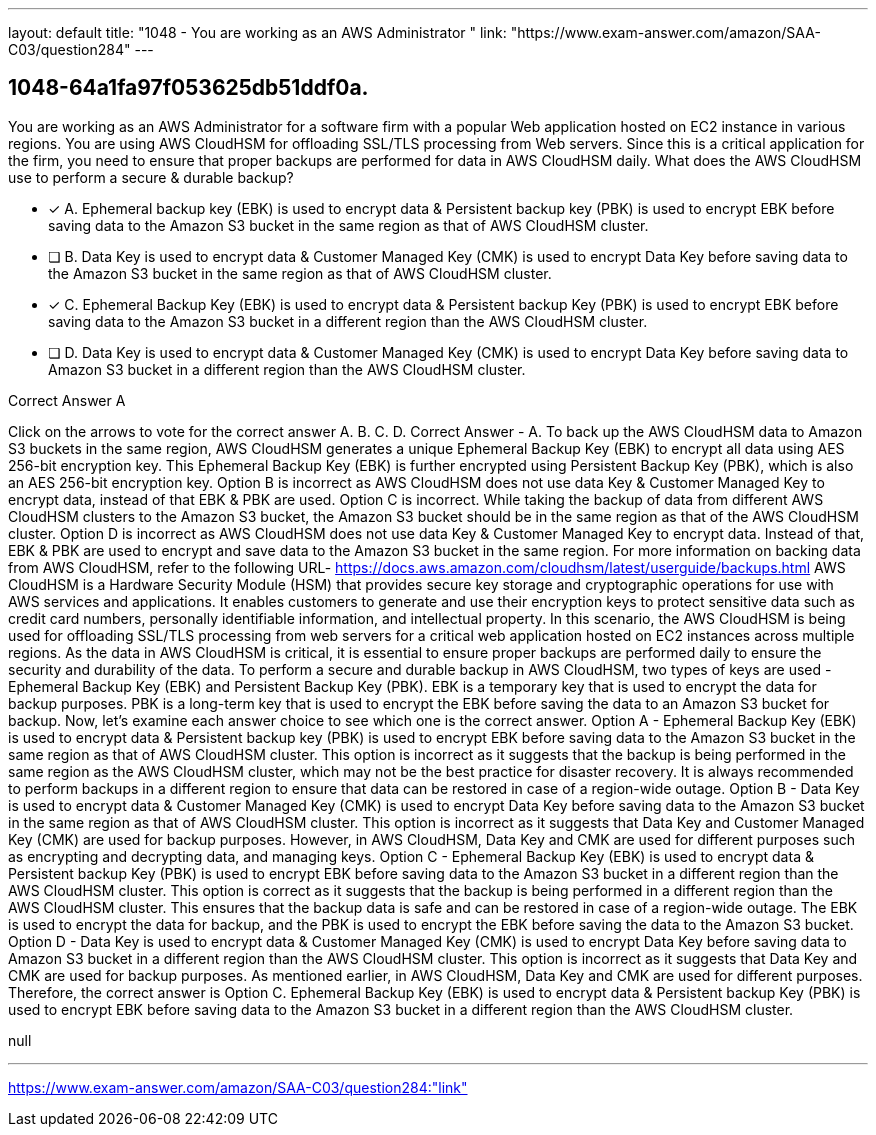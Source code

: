 ---
layout: default 
title: "1048 - You are working as an AWS Administrator "
link: "https://www.exam-answer.com/amazon/SAA-C03/question284"
---


[.question]
== 1048-64a1fa97f053625db51ddf0a.


****

[.query]
--
You are working as an AWS Administrator for a software firm with a popular Web application hosted on EC2 instance in various regions.
You are using AWS CloudHSM for offloading SSL/TLS processing from Web servers.
Since this is a critical application for the firm, you need to ensure that proper backups are performed for data in AWS CloudHSM daily.
What does the AWS CloudHSM use to perform a secure & durable backup?


--

[.list]
--
* [*] A. Ephemeral backup key (EBK) is used to encrypt data & Persistent backup key (PBK) is used to encrypt EBK before saving data to the Amazon S3 bucket in the same region as that of AWS CloudHSM cluster.
* [ ] B. Data Key is used to encrypt data & Customer Managed Key (CMK) is used to encrypt Data Key before saving data to the Amazon S3 bucket in the same region as that of AWS CloudHSM cluster.
* [*] C. Ephemeral Backup Key (EBK) is used to encrypt data & Persistent backup Key (PBK) is used to encrypt EBK before saving data to the Amazon S3 bucket in a different region than the AWS CloudHSM cluster.
* [ ] D. Data Key is used to encrypt data & Customer Managed Key (CMK) is used to encrypt Data Key before saving data to Amazon S3 bucket in a different region than the AWS CloudHSM cluster.

--
****

[.answer]
Correct Answer  A

[.explanation]
--
Click on the arrows to vote for the correct answer
A.
B.
C.
D.
Correct Answer - A.
To back up the AWS CloudHSM data to Amazon S3 buckets in the same region, AWS CloudHSM generates a unique Ephemeral Backup Key (EBK) to encrypt all data using AES 256-bit encryption key.
This Ephemeral Backup Key (EBK) is further encrypted using Persistent Backup Key (PBK), which is also an AES 256-bit encryption key.
Option B is incorrect as AWS CloudHSM does not use data Key &amp; Customer Managed Key to encrypt data, instead of that EBK &amp; PBK are used.
Option C is incorrect.
While taking the backup of data from different AWS CloudHSM clusters to the Amazon S3 bucket, the Amazon S3 bucket should be in the same region as that of the AWS CloudHSM cluster.
Option D is incorrect as AWS CloudHSM does not use data Key &amp; Customer Managed Key to encrypt data.
Instead of that, EBK &amp; PBK are used to encrypt and save data to the Amazon S3 bucket in the same region.
For more information on backing data from AWS CloudHSM, refer to the following URL-
https://docs.aws.amazon.com/cloudhsm/latest/userguide/backups.html
AWS CloudHSM is a Hardware Security Module (HSM) that provides secure key storage and cryptographic operations for use with AWS services and applications. It enables customers to generate and use their encryption keys to protect sensitive data such as credit card numbers, personally identifiable information, and intellectual property.
In this scenario, the AWS CloudHSM is being used for offloading SSL/TLS processing from web servers for a critical web application hosted on EC2 instances across multiple regions. As the data in AWS CloudHSM is critical, it is essential to ensure proper backups are performed daily to ensure the security and durability of the data.
To perform a secure and durable backup in AWS CloudHSM, two types of keys are used - Ephemeral Backup Key (EBK) and Persistent Backup Key (PBK).
EBK is a temporary key that is used to encrypt the data for backup purposes. PBK is a long-term key that is used to encrypt the EBK before saving the data to an Amazon S3 bucket for backup.
Now, let's examine each answer choice to see which one is the correct answer.
Option A - Ephemeral Backup Key (EBK) is used to encrypt data & Persistent backup key (PBK) is used to encrypt EBK before saving data to the Amazon S3 bucket in the same region as that of AWS CloudHSM cluster.
This option is incorrect as it suggests that the backup is being performed in the same region as the AWS CloudHSM cluster, which may not be the best practice for disaster recovery. It is always recommended to perform backups in a different region to ensure that data can be restored in case of a region-wide outage.
Option B - Data Key is used to encrypt data & Customer Managed Key (CMK) is used to encrypt Data Key before saving data to the Amazon S3 bucket in the same region as that of AWS CloudHSM cluster.
This option is incorrect as it suggests that Data Key and Customer Managed Key (CMK) are used for backup purposes. However, in AWS CloudHSM, Data Key and CMK are used for different purposes such as encrypting and decrypting data, and managing keys.
Option C - Ephemeral Backup Key (EBK) is used to encrypt data & Persistent backup Key (PBK) is used to encrypt EBK before saving data to the Amazon S3 bucket in a different region than the AWS CloudHSM cluster.
This option is correct as it suggests that the backup is being performed in a different region than the AWS CloudHSM cluster. This ensures that the backup data is safe and can be restored in case of a region-wide outage. The EBK is used to encrypt the data for backup, and the PBK is used to encrypt the EBK before saving the data to the Amazon S3 bucket.
Option D - Data Key is used to encrypt data & Customer Managed Key (CMK) is used to encrypt Data Key before saving data to Amazon S3 bucket in a different region than the AWS CloudHSM cluster.
This option is incorrect as it suggests that Data Key and CMK are used for backup purposes. As mentioned earlier, in AWS CloudHSM, Data Key and CMK are used for different purposes.
Therefore, the correct answer is Option C. Ephemeral Backup Key (EBK) is used to encrypt data & Persistent backup Key (PBK) is used to encrypt EBK before saving data to the Amazon S3 bucket in a different region than the AWS CloudHSM cluster.
--

[.ka]
null

'''



https://www.exam-answer.com/amazon/SAA-C03/question284:"link"


